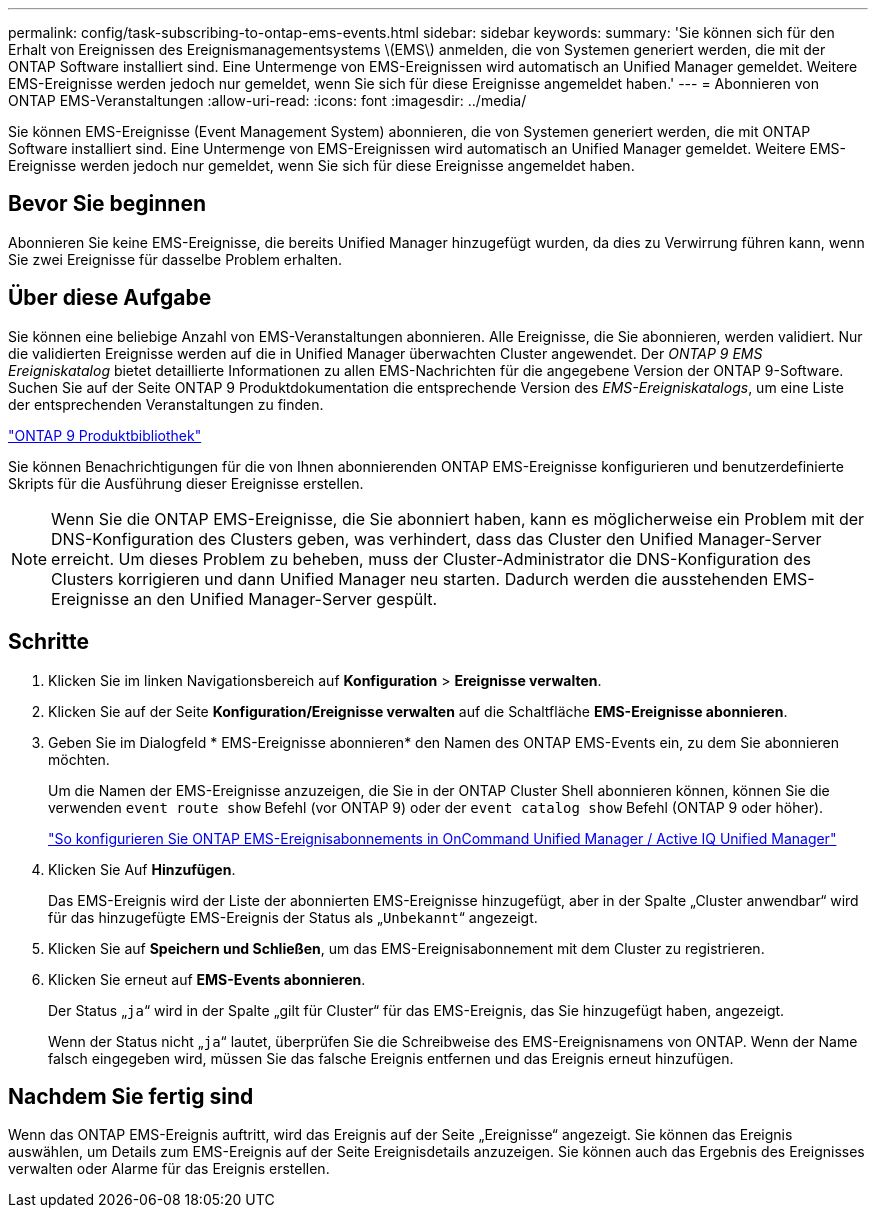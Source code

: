 ---
permalink: config/task-subscribing-to-ontap-ems-events.html 
sidebar: sidebar 
keywords:  
summary: 'Sie können sich für den Erhalt von Ereignissen des Ereignismanagementsystems \(EMS\) anmelden, die von Systemen generiert werden, die mit der ONTAP Software installiert sind. Eine Untermenge von EMS-Ereignissen wird automatisch an Unified Manager gemeldet. Weitere EMS-Ereignisse werden jedoch nur gemeldet, wenn Sie sich für diese Ereignisse angemeldet haben.' 
---
= Abonnieren von ONTAP EMS-Veranstaltungen
:allow-uri-read: 
:icons: font
:imagesdir: ../media/


[role="lead"]
Sie können EMS-Ereignisse (Event Management System) abonnieren, die von Systemen generiert werden, die mit ONTAP Software installiert sind. Eine Untermenge von EMS-Ereignissen wird automatisch an Unified Manager gemeldet. Weitere EMS-Ereignisse werden jedoch nur gemeldet, wenn Sie sich für diese Ereignisse angemeldet haben.



== Bevor Sie beginnen

Abonnieren Sie keine EMS-Ereignisse, die bereits Unified Manager hinzugefügt wurden, da dies zu Verwirrung führen kann, wenn Sie zwei Ereignisse für dasselbe Problem erhalten.



== Über diese Aufgabe

Sie können eine beliebige Anzahl von EMS-Veranstaltungen abonnieren. Alle Ereignisse, die Sie abonnieren, werden validiert. Nur die validierten Ereignisse werden auf die in Unified Manager überwachten Cluster angewendet. Der _ONTAP 9 EMS Ereigniskatalog_ bietet detaillierte Informationen zu allen EMS-Nachrichten für die angegebene Version der ONTAP 9-Software. Suchen Sie auf der Seite ONTAP 9 Produktdokumentation die entsprechende Version des _EMS-Ereigniskatalogs_, um eine Liste der entsprechenden Veranstaltungen zu finden.

https://mysupport.netapp.com/documentation/productlibrary/index.html?productID=62286["ONTAP 9 Produktbibliothek"]

Sie können Benachrichtigungen für die von Ihnen abonnierenden ONTAP EMS-Ereignisse konfigurieren und benutzerdefinierte Skripts für die Ausführung dieser Ereignisse erstellen.

[NOTE]
====
Wenn Sie die ONTAP EMS-Ereignisse, die Sie abonniert haben, kann es möglicherweise ein Problem mit der DNS-Konfiguration des Clusters geben, was verhindert, dass das Cluster den Unified Manager-Server erreicht. Um dieses Problem zu beheben, muss der Cluster-Administrator die DNS-Konfiguration des Clusters korrigieren und dann Unified Manager neu starten. Dadurch werden die ausstehenden EMS-Ereignisse an den Unified Manager-Server gespült.

====


== Schritte

. Klicken Sie im linken Navigationsbereich auf *Konfiguration* > *Ereignisse verwalten*.
. Klicken Sie auf der Seite *Konfiguration/Ereignisse verwalten* auf die Schaltfläche *EMS-Ereignisse abonnieren*.
. Geben Sie im Dialogfeld * EMS-Ereignisse abonnieren* den Namen des ONTAP EMS-Events ein, zu dem Sie abonnieren möchten.
+
Um die Namen der EMS-Ereignisse anzuzeigen, die Sie in der ONTAP Cluster Shell abonnieren können, können Sie die verwenden `event route show` Befehl (vor ONTAP 9) oder der `event catalog show` Befehl (ONTAP 9 oder höher).

+
https://kb.netapp.com/Advice_and_Troubleshooting/Data_Infrastructure_Management/OnCommand_Suite/How_to_configure_ONTAP_EMS_Event_Subscriptions_in_OnCommand_Unified_Manager_%2F%2F_Active_IQ_Unified_Manager["So konfigurieren Sie ONTAP EMS-Ereignisabonnements in OnCommand Unified Manager / Active IQ Unified Manager"]

. Klicken Sie Auf *Hinzufügen*.
+
Das EMS-Ereignis wird der Liste der abonnierten EMS-Ereignisse hinzugefügt, aber in der Spalte „Cluster anwendbar“ wird für das hinzugefügte EMS-Ereignis der Status als „`Unbekannt`“ angezeigt.

. Klicken Sie auf *Speichern und Schließen*, um das EMS-Ereignisabonnement mit dem Cluster zu registrieren.
. Klicken Sie erneut auf *EMS-Events abonnieren*.
+
Der Status „`ja`“ wird in der Spalte „gilt für Cluster“ für das EMS-Ereignis, das Sie hinzugefügt haben, angezeigt.

+
Wenn der Status nicht „`ja`“ lautet, überprüfen Sie die Schreibweise des EMS-Ereignisnamens von ONTAP. Wenn der Name falsch eingegeben wird, müssen Sie das falsche Ereignis entfernen und das Ereignis erneut hinzufügen.





== Nachdem Sie fertig sind

Wenn das ONTAP EMS-Ereignis auftritt, wird das Ereignis auf der Seite „Ereignisse“ angezeigt. Sie können das Ereignis auswählen, um Details zum EMS-Ereignis auf der Seite Ereignisdetails anzuzeigen. Sie können auch das Ergebnis des Ereignisses verwalten oder Alarme für das Ereignis erstellen.
